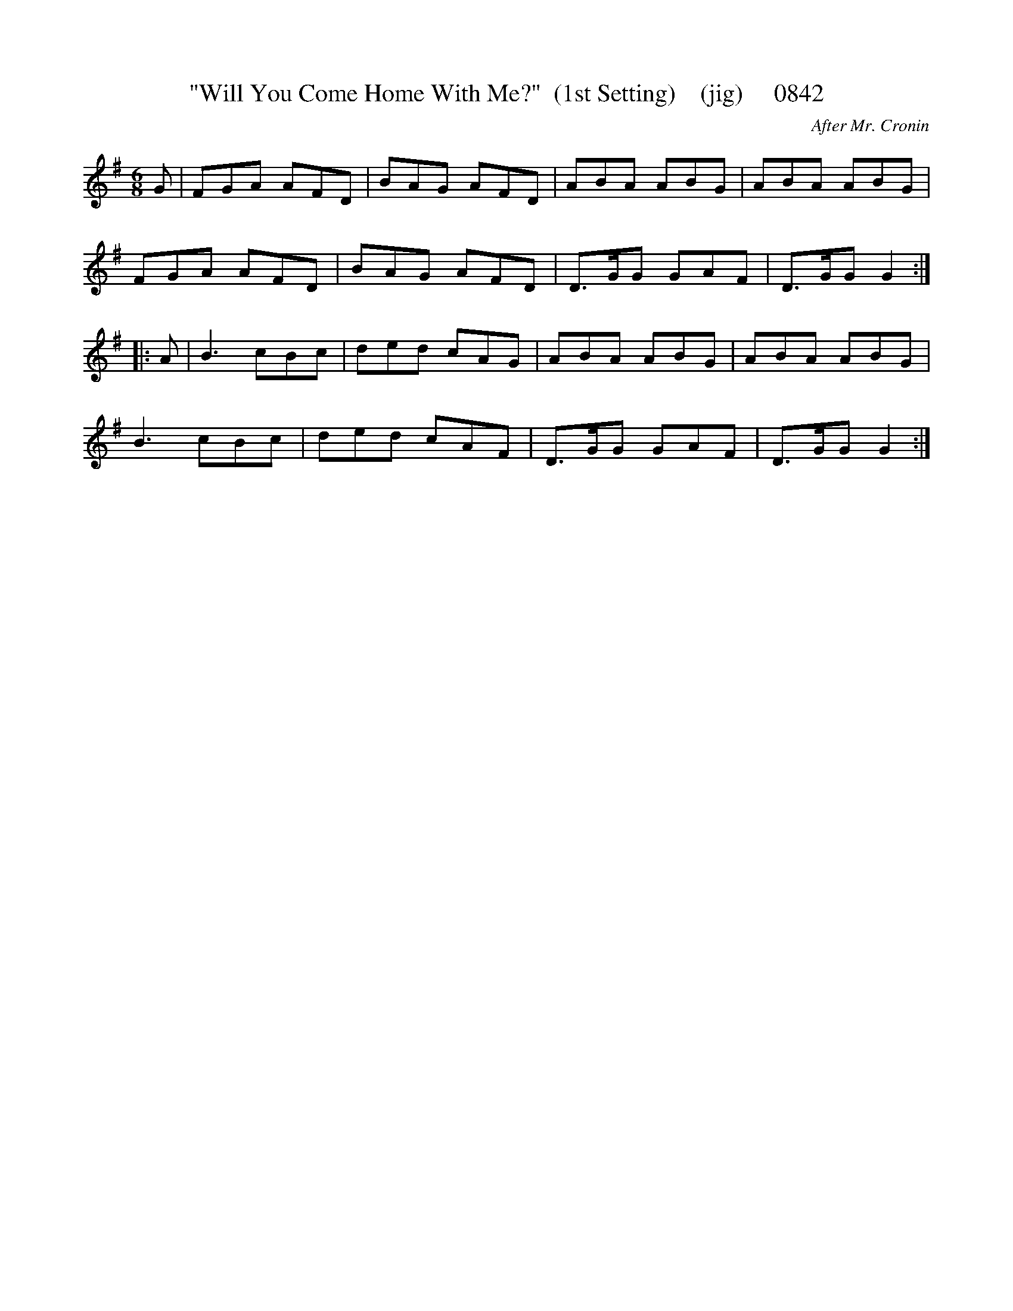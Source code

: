 X:0842
T:"Will You Come Home With Me?"  (1st Setting)    (jig)     0842
C:After Mr. Cronin
V
I:abc2nwc
M:6/8
L:1/8
K:G
G|FGA AFD|BAG AFD|ABA ABG|ABA ABG|
FGA AFD|BAG AFD|D3/2G/2G GAF|D3/2G/2G G2:|
|:A|B3cBc|ded cAG|ABA ABG|ABA ABG|
B3cBc|ded cAF|D3/2G/2G GAF|D3/2G/2G G2:|


